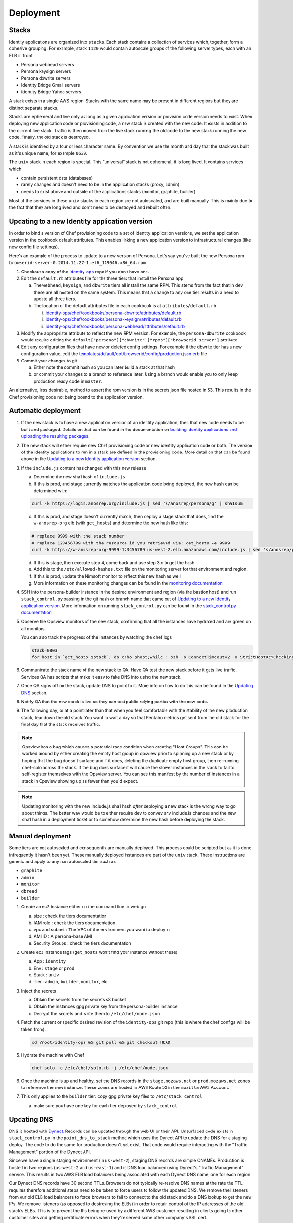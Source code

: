 **********
Deployment
**********

Stacks
======

Identity applications are organized into ``stacks``. Each stack contains a collection of services which, together, form a cohesive grouping. For example, stack ``1120`` would contain autoscale groups of the following server types, each with an ELB in front

* Persona webhead servers
* Persona keysign servers
* Persona dbwrite servers
* Identity Bridge Gmail servers
* Identity Bridge Yahoo servers

A stack exists in a single AWS region. Stacks with the same name may be present in different regions but they are distinct separate stacks.

Stacks are ephemeral and live only as long as a given application version or provision code version needs to exist. When deploying new application code or provisioning code, a new stack is created with the new code. It exists in addition to the current live stack. Traffic is then moved from the live stack running the old code to the new stack running the new code. Finally, the old stack is destroyed.

A stack is identified by a four or less character name. By convention we use the month and day that the stack was built as it's unique name, for example ``0630``. 

The ``univ`` stack in each region is special. This "universal" stack is not ephemeral, it is long lived. It contains services which

* contain persistent data (databases)
* rarely changes and doesn't need to be in the application stacks (proxy, admin)
* needs to exist above and outside of the applications stacks (monitor, graphite, builder)

Most of the services in these ``univ`` stacks in each region are not autoscaled, and are built manually. This is mainly due to the fact that they are long lived and don't need to be destroyed and rebuilt often.

Updating to a new Identity application version
==============================================

In order to bind a version of Chef provisioning code to a set of identity application versions, we set the application version in the cookbook default attributes. This enables linking a new application version to infrastructural changes (like new config file settings).

Here's an example of the process to update to a new version of Persona. Let's say you've built the new Persona rpm ``browserid-server-0.2014.11.27-1.el6_149046.x86_64.rpm``.

1. Checkout a copy of the `identity-ops`_ repo if you don't have one.
2. Edit the ``default.rb`` attributes file for the three tiers that install the Persona app

   a) The ``webhead``, ``keysign``, and ``dbwrite`` tiers all install the same RPM. This stems from the fact that in dev these are all hosted on the same system. This means that a change to any one tier results in a need to update all three tiers.
   b) The location of the default attributes file in each cookbook is at ``attributes/default.rb``

      i. `identity-ops/chef/cookbooks/persona-dbwrite/attributes/default.rb`_ 
      ii. `identity-ops/chef/cookbooks/persona-keysign/attributes/default.rb`_
      iii. `identity-ops/chef/cookbooks/persona-webhead/attributes/default.rb`_ 
      
      .. _identity-ops/chef/cookbooks/persona-dbwrite/attributes/default.rb: https://github.com/mozilla/identity-ops/blob/master/chef/cookbooks/persona-dbwrite/attributes/default.rb
      .. _identity-ops/chef/cookbooks/persona-keysign/attributes/default.rb: https://github.com/mozilla/identity-ops/blob/master/chef/cookbooks/persona-keysign/attributes/default.rb
      .. _identity-ops/chef/cookbooks/persona-webhead/attributes/default.rb: https://github.com/mozilla/identity-ops/blob/master/chef/cookbooks/persona-webhead/attributes/default.rb
3. Modify the appropriate attribute to reflect the new RPM version. For example, the ``persona-dbwrite`` cookbook would require editing the ``default["persona"]["dbwrite"]["rpms"]["browserid-server"]`` attribute
4. Edit any configuration files that have new or deleted config settings. For example if the dbwrite tier has a new configuration value, edit the `templates/default/opt/browserid/config/production.json.erb`_ file
5. Commit your changes to git

   a) Either note the commit hash so you can later build a stack at that hash
   b) or commit your changes to a branch to reference later. Using a branch would enable you to only keep production ready code in ``master``.

.. _templates/default/opt/browserid/config/production.json.erb: https://github.com/mozilla/identity-ops/blob/master/chef/cookbooks/persona-dbwrite/templates/default/opt/browserid/config/production.json.erb

.. _identity-ops: https://github.com/mozilla/identity-ops/

An alternative, less desirable, method to assert the rpm version is in the secrets json file hosted in S3. This results in the Chef provisioning code not being bound to the application version.

Automatic deployment
====================

1. If the new stack is to have a new application version of an identity application, then that new code needs to be built and packaged. Details on that can be found in the documentation on `building identity applications and uploading the resulting packages`_.
2. The new stack will either require new Chef provisioning code or new identity application code or both. The version of the identity applications to run in a stack are defined in the provisioning code. More detail on that can be found above in the `Updating to a new Identity application version`_ section.
3. If the ``include.js`` content has changed with this new release

   a) Determine the new sha1 hash of ``include.js``
   b) If this is prod, and stage currently matches the application code being deployed, the new hash can be determined with:

   .. code-block:: bash

        curl -k https://login.anosrep.org/include.js | sed 's/anosrep/persona/g' | sha1sum
   c) If this is prod, and stage doesn't currently match, then deploy a stage stack that does, find the ``w-anosrep-org`` elb (with ``get_hosts``) and determine the new hash like this:

   .. code-block:: bash

        # replace 9999 with the stack number
        # replace 123456789 with the resource id you retrieved via: get_hosts -e 9999
        curl -k https://w-anosrep-org-9999-123456789.us-west-2.elb.amazonaws.com/include.js | sed 's/anosrep/persona/g' | sha1sum
   d) If this is stage, then execute step 4, come back and use step 3.c to get the hash
   e) Add this to the ``/etc/allowed-hashes.txt`` file on the monitoring server for that environment and region.
   f) If this is prod, update the Nimsoft monitor to reflect this new hash as well
   g) More information on these monitoring changes can be found in the `monitoring documentation`_

4. SSH into the persona-builder instance in the desired environment and region (via the bastion host) and run ``stack_control.py`` passing in the git hash or branch name that came out of `Updating to a new Identity application version`_. More information on running ``stack_control.py`` can be found in the `stack_control.py documentation`_
5. Observe the Opsview monitors of the new stack, confirming that all the instances have hydrated and are green on all monitors.

   You can also track the progress of the instances by watching the chef logs

   .. code-block:: bash

        stack=0803
        for host in `get_hosts $stack`; do echo $host;while ! ssh -o ConnectTimeout=2 -o StrictHostKeyChecking=no $host 'a="`tail -1 /var/log/chef.log`"; echo "$host `date` $a";echo "$a" | grep "`date +%Y-%m-%d`.*Report handlers complete"'; do sleep 2; done; done
6. Communicate the stack name of the new stack to QA. Have QA test the new stack before it gets live traffic. Services QA has scripts that make it easy to fake DNS into using the new stack.
7. Once QA signs off on the stack, update DNS to point to it. More info on how to do this can be found in the `Updating DNS`_ section.
8. Notify QA that the new stack is live so they can test public relying parties with the new code.
9. The following day, or at a point later than that when you feel comfortable with the stability of the new production stack, tear down the old stack. You want to wait a day so that Pentaho metrics get sent from the old stack for the final day that the stack received traffic.

.. note:: Opsview has a bug which causes a potential race condition when creating "Host Groups". This can be worked around by either creating the empty host group in opsview prior to spinning up a new stack or by hoping that the bug doesn't surface and if it does, deleting the duplicate empty host group, then re-running chef-solo across the stack. If the bug does surface it will cause the slower instances in the stack to fail to self-register themselves with the Opsview server. You can see this manifest by the number of instances in a stack in Opsview showing up as fewer than you'd expect.

.. note:: Updating monitoring with the new include.js sha1 hash *after* deploying a new stack is the wrong way to go about things. The better way would be to either require dev to convey any include.js changes and the new sha1 hash in a deployment ticket or to somehow determine the new hash before deploying the stack.

Manual deployment
=================

Some tiers are not autoscaled and consequently are manually deployed. This process could be scripted but as it is done infrequently it hasn't been yet. These manually deployed instances are part of the ``univ`` stack. These instructions are generic and apply to any non autoscaled tier such as

* ``graphite``
* ``admin``
* ``monitor``
* ``dbread``
* ``builder``

1. Create an ec2 instance either on the command line or web gui

   a) size : check the tiers documentation
   b) IAM role : check the tiers documentation
   c) vpc and subnet : The VPC of the environment you want to deploy in
   d) AMI ID : A persona-base AMI
   e) Security Groups : check the tiers documentation

2. Create ec2 instance tags (``get_hosts`` won't find your instance without these)

   a) App : ``identity``
   b) Env : ``stage`` or ``prod``
   c) Stack : ``univ``
   d) Tier : ``admin``, ``builder``, ``monitor``, etc.

3. Inject the secrets

   a) Obtain the secrets from the secrets s3 bucket
   b) Obtain the instances gpg private key from the persona-builder instance
   c) Decrypt the secrets and write them to ``/etc/chef/node.json``

4. Fetch the current or specific desired revision of the ``identity-ops`` git repo (this is where the chef configs will be taken from).

   .. code-block:: bash

      cd /root/identity-ops && git pull && git checkout HEAD

5. Hydrate the machine with Chef

   .. code-block:: bash

      chef-solo -c /etc/chef/solo.rb -j /etc/chef/node.json

6. Once the machine is up and healthy, set the DNS records in the ``stage.mozaws.net`` or ``prod.mozaws.net`` zones to reference the new instance. These zones are hosted in AWS Route 53 in the ``mozilla`` AWS Account.

7. This only applies to the ``builder`` tier: copy gpg private key files to ``/etc/stack_control``

   a) make sure you have one key for each tier deployed by ``stack_control``

Updating DNS
============

DNS is hosted with `Dynect`_. Records can be updated through the web UI or their API. Unsurfaced code exists in ``stack_control.py`` in the ``point_dns_to_stack`` method which uses the Dynect API to update the DNS for a staging deploy. The code to do the same for production doesn't yet exist. That code would require interacting with the "Traffic Management" portion of the Dynect API.

Since we have a single staging environment (in ``us-west-2``), staging DNS records are simple CNAMEs. Production is hosted in two regions (``us-west-2`` and ``us-east-1``) and is DNS load balanced using Dynect's "Traffic Management" service. This results in two AWS ELB load balancers being associated with each Dynect DNS name, one for each region.

Our Dynect DNS records have 30 second TTLs. Browsers do not typically re-resolve DNS names at the rate the TTL requires therefore additional steps need to be taken to force users to follow the updated DNS. We remove the listeners from our old ELB load balancers to force browsers to fail to connect to the old stack and do a DNS lookup to get the new IPs. We remove listeners (as opposed to destroying the ELBs) in order to retain control of the IP addresses of the old stack's ELBs. This is to prevent the IPs being re-used by a different AWS customer resulting in clients going to other customer sites and getting certificate errors when they're served some other company's SSL cert.

Typically, each loosely coupled identity service (persona, bridge-gmail, bridge-yahoo) is switched from an old stack to a new stack serially to reduce user impact. This is done in contrast to switching all services simultaneously. This is the process that we execute for each service, serially.

1. Identify the names of the load balancers of the new stack that you'd like to point DNS names at

   This is most easily done with the ``get_hosts`` script available on all bastion hosts. For example to determine the load balancers of the new production stack ``1120`` in ``us-east-1`` you could either, from the production bastion host in ``us-east-1``, run

   .. code-block:: bash
   
       get_hosts --elb 1120

   or from any bastion host

   .. code-block:: bash
   
       get_hosts --elb --region us-east-1 --env prod 1120

2. Log into `Dynect`_ with your user account.
3. Navigate to the zone containing either the DNS records (stage) or the "Traffic Management" groups (production).
4. Update the record or records to CNAMEs pointing to the new load balancers and publish the change. 

   .. note:: This could be improved by making these changes using the Dynect API. See the ``point_dns_to_stack`` method in ``stack_control.py`` to see how to do it in staging.
5. Browse to the AWS web UI and locate the ELBs for the old stack
   You can determine the existing ELBs by running the same command as above and point to the old stack name
6. Once 30 seconds has elapsed since you updated the DNS (30 seconds is the DNS TTL) modify the listener for the tier that you've just changed DNS for.
   
   Change any https listeners from port ``443`` to ``10443``. Change any http listeners from port ``80`` to ``10080``.
   This will force any clients still communicating with the old stack to be forced to query DNS and connect to the new stack.

   .. note:: This process could be improved by handling these listener changes with AWS API calls.

.. _Dynect: http://manage.dynect.net/

.. _monitoring documentation: monitor.rst

.. _stack_control.py documentation: https://github.com/mozilla/identity-ops/blob/master/aws-tools/stack_control.rst

.. _building identity applications and uploading the resulting packages: build.rst
